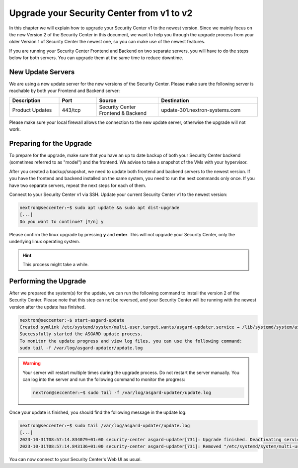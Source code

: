.. index:: Upgrade your old Security Center

Upgrade your Security Center from v1 to v2
==========================================

In this chapter we will explain how to upgrade your
Security Center v1 to the newest version. Since we
mainly focus on the new Version 2 of the Security
Center in this document, we want to help you through
the upgrade process from your older Version 1 of
Security Center the newest one, so you can make use
of the newest features.

If you are running your Security Center Frontend and
Backend on two separate servers, you will have to
do the steps below for both servers. You can
upgrade them at the same time to reduce downtime.

New Update Servers
~~~~~~~~~~~~~~~~~~

We are using a new update server for the new versions
of the Security Center. Please make sure the following
server is reachable by both your Frontend and Backend
server:

.. list-table:: 
   :header-rows: 1
   :widths: 20, 15, 25, 40

   * - Description
     - Port
     - Source
     - Destination
   * - Product Updates
     - 443/tcp
     - Security Center Frontend & Backend
     - update-301.nextron-systems.com

Please make sure your local firewall allows the connection
to the new update server, otherwise the upgrade will not
work.

Preparing for the Upgrade
~~~~~~~~~~~~~~~~~~~~~~~~~

To prepare for the upgrade, make sure that you have
an up to date backup of both your Security Center backend
(sometimes referred to as "model") and the frontend.
We advise to take a snapshot of the VMs with your
hypervisor.

After you created a backup/snapshot, we need to update
both frontend and backend servers to the newest version.
If you have the frontend and backend installed on the same
system, you need to run the next commands only once. If you
have two separate servers, repeat the next steps for each
of them.

Connect to your Security Center v1 via SSH. Update your
current Security Center v1 to the newest version:

.. code-block:: console

    nextron@seccenter:~$ sudo apt update && sudo apt dist-upgrade
    [...]
    Do you want to continue? [Y/n] y

Please confirm the linux upgrade by pressing **y** and **enter**.
This will not upgrade your Security Center, only the underlying
linux operating system.

.. hint::
   This process might take a while.

Performing the Upgrade
~~~~~~~~~~~~~~~~~~~~~~

After we prepared the system(s) for the update, we can run
the following command to install the version 2 of the Security
Center. Please note that this step can not be reversed, and your
Security Center will be running with the newest version after
the update has finished.

.. code-block:: console

    nextron@seccenter:~$ start-asgard-update 
    Created symlink /etc/systemd/system/multi-user.target.wants/asgard-updater.service → /lib/systemd/system/asgard-updater.service.
    Successfully started the ASGARD update process.
    To monitor the update progress and view log files, you can use the following command:
    sudo tail -f /var/log/asgard-updater/update.log

.. warning:: 
    Your server will restart multiple times during the upgrade process.
    Do not restart the server manually. You can log into the
    server and run the following command to monitor the progress:

    .. code-block:: console

        nextron@seccenter:~$ sudo tail -f /var/log/asgard-updater/update.log

Once your update is finished, you should find the following
message in the update log:

.. code-block:: console

    nextron@seccenter:~$ sudo tail /var/log/asgard-updater/update.log
    [...]
    2023-10-31T08:57:14.834079+01:00 security-center asgard-updater[731]: Upgrade finished. Deactivating service...
    2023-10-31T08:57:14.843136+01:00 security-center asgard-updater[731]: Removed "/etc/systemd/system/multi-user.target.wants/asgard-updater.service".

You can now connect to your Security Center's Web UI as usual.